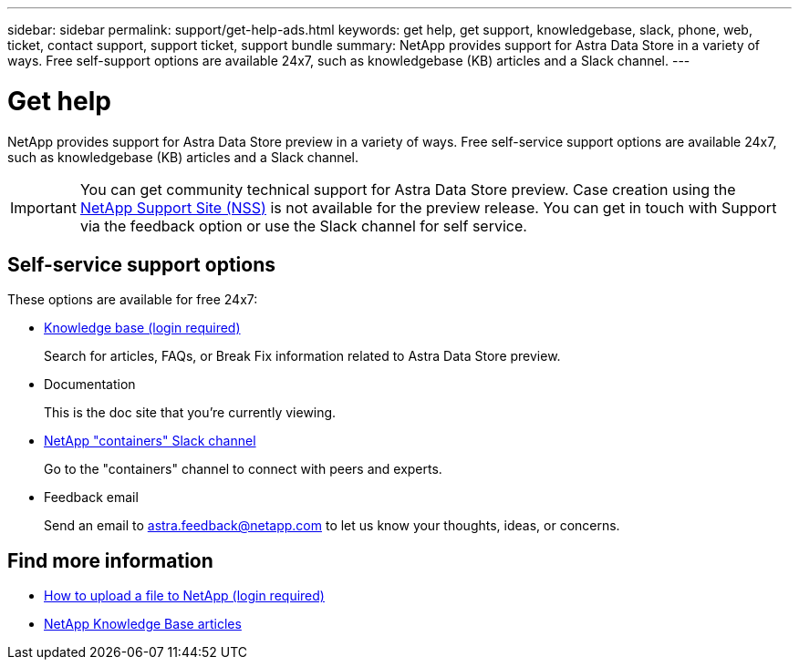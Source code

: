 ---
sidebar: sidebar
permalink: support/get-help-ads.html
keywords: get help, get support, knowledgebase, slack, phone, web, ticket, contact support, support ticket, support bundle
summary: NetApp provides support for Astra Data Store in a variety of ways. Free self-support options are available 24x7, such as knowledgebase (KB) articles and a Slack channel.
---

= Get help
:hardbreaks:
:icons: font
:imagesdir: ../media/support/

NetApp provides support for Astra Data Store preview in a variety of ways. Free self-service support options are available 24x7, such as knowledgebase (KB) articles and a Slack channel.

IMPORTANT: You can get community technical support for Astra Data Store preview. Case creation using the https://mysupport.netapp.com/site/[NetApp Support Site (NSS)^] is not available for the preview release. You can get in touch with Support via the feedback option or use the Slack channel for self service.


== Self-service support options

These options are available for free 24x7:

* https://kb.netapp.com/Advice_and_Troubleshooting/Cloud_Services/Astra[Knowledge base (login required)^]
+
Search for articles, FAQs, or Break Fix information related to Astra Data Store preview.

* Documentation
+
This is the doc site that you're currently viewing.

* https://netapp.io/slack[NetApp "containers" Slack channel^]

+
Go to the "containers" channel to connect with peers and experts.

* Feedback email
+
Send an email to astra.feedback@netapp.com to let us know your thoughts, ideas, or concerns.


[discrete]
== Find more information
* https://kb.netapp.com/Advice_and_Troubleshooting/Miscellaneous/How_to_upload_a_file_to_NetApp[How to upload a file to NetApp (login required)^]
* https://kb.netapp.com/Special:Search?qid=&fpid=230&fpth=&query=netapp+data+store&type=wiki[NetApp Knowledge Base articles^]
